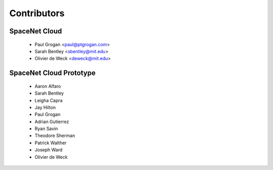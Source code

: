 ============
Contributors
============

--------------
SpaceNet Cloud
--------------

 * Paul Grogan <paul@ptgrogan.com>
 * Sarah Bentley <sbentley@mit.edu>
 * Olivier de Weck <deweck@mit.edu>

------------------------
SpaceNet Cloud Prototype
------------------------

 * Aaron Alfaro
 * Sarah Bentley
 * Leigha Capra
 * Jay Hilton
 * Paul Grogan
 * Adrian Gutierrez
 * Ryan Savin
 * Theodore Sherman
 * Patrick Walther
 * Joseph Ward
 * Olivier de Weck